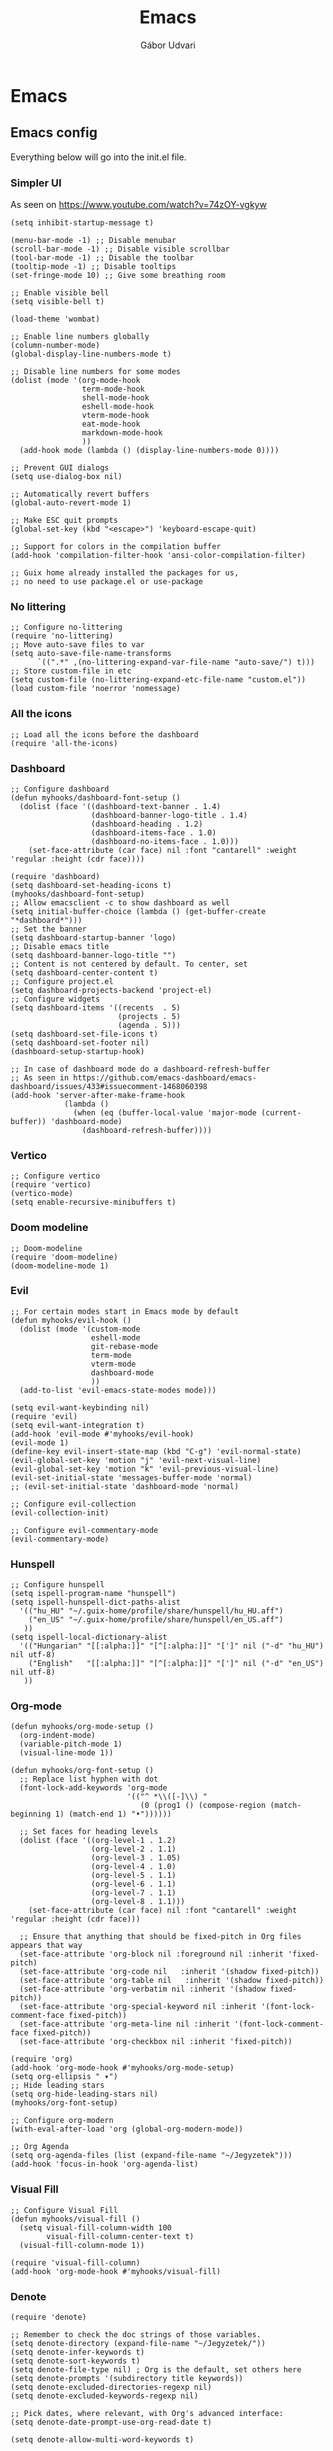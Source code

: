 #+title: Emacs
#+author: Gábor Udvari

* Emacs

** Emacs config

Everything below will go into the init.el file.

#+BEGIN_SRC text :noweb yes :exports none :mkdirp yes :tangle ../build/config/emacs/init.el
  <<emacs>>
#+END_SRC

*** Simpler UI

As seen on https://www.youtube.com/watch?v=74zOY-vgkyw

#+BEGIN_SRC elisp :noweb-ref emacs
  (setq inhibit-startup-message t)

  (menu-bar-mode -1) ;; Disable menubar
  (scroll-bar-mode -1) ;; Disable visible scrollbar
  (tool-bar-mode -1) ;; Disable the toolbar
  (tooltip-mode -1) ;; Disable tooltips
  (set-fringe-mode 10) ;; Give some breathing room

  ;; Enable visible bell
  (setq visible-bell t)

  (load-theme 'wombat)

  ;; Enable line numbers globally
  (column-number-mode)
  (global-display-line-numbers-mode t)

  ;; Disable line numbers for some modes
  (dolist (mode '(org-mode-hook
                  term-mode-hook
                  shell-mode-hook
                  eshell-mode-hook
                  vterm-mode-hook
                  eat-mode-hook
                  markdown-mode-hook
                  ))
    (add-hook mode (lambda () (display-line-numbers-mode 0))))

  ;; Prevent GUI dialogs
  (setq use-dialog-box nil)

  ;; Automatically revert buffers
  (global-auto-revert-mode 1)

  ;; Make ESC quit prompts
  (global-set-key (kbd "<escape>") 'keyboard-escape-quit)

  ;; Support for colors in the compilation buffer
  (add-hook 'compilation-filter-hook 'ansi-color-compilation-filter)

  ;; Guix home already installed the packages for us,
  ;; no need to use package.el or use-package
#+END_SRC

*** No littering

#+BEGIN_SRC elisp :noweb-ref emacs
  ;; Configure no-littering
  (require 'no-littering)
  ;; Move auto-save files to var
  (setq auto-save-file-name-transforms
        `((".*" ,(no-littering-expand-var-file-name "auto-save/") t)))
  ;; Store custom-file in etc
  (setq custom-file (no-littering-expand-etc-file-name "custom.el"))
  (load custom-file 'noerror 'nomessage)
#+END_SRC

*** All the icons

#+BEGIN_SRC elisp :noweb-ref emacs
    ;; Load all the icons before the dashboard
    (require 'all-the-icons)
#+END_SRC

*** Dashboard

#+BEGIN_SRC elisp :noweb-ref emacs
  ;; Configure dashboard
  (defun myhooks/dashboard-font-setup ()
    (dolist (face '((dashboard-text-banner . 1.4)
                    (dashboard-banner-logo-title . 1.4)
                    (dashboard-heading . 1.2)
                    (dashboard-items-face . 1.0)
                    (dashboard-no-items-face . 1.0)))
      (set-face-attribute (car face) nil :font "cantarell" :weight 'regular :height (cdr face))))

  (require 'dashboard)
  (setq dashboard-set-heading-icons t)
  (myhooks/dashboard-font-setup)
  ;; Allow emacsclient -c to show dashboard as well
  (setq initial-buffer-choice (lambda () (get-buffer-create "*dashboard*")))
  ;; Set the banner
  (setq dashboard-startup-banner 'logo)
  ;; Disable emacs title
  (setq dashboard-banner-logo-title "")
  ;; Content is not centered by default. To center, set
  (setq dashboard-center-content t)
  ;; Configure project.el
  (setq dashboard-projects-backend 'project-el)
  ;; Configure widgets
  (setq dashboard-items '((recents  . 5)
                          (projects . 5)
                          (agenda . 5)))
  (setq dashboard-set-file-icons t)
  (setq dashboard-set-footer nil)
  (dashboard-setup-startup-hook)

  ;; In case of dashboard mode do a dashboard-refresh-buffer
  ;; As seen in https://github.com/emacs-dashboard/emacs-dashboard/issues/433#issuecomment-1468060398
  (add-hook 'server-after-make-frame-hook
              (lambda ()
                (when (eq (buffer-local-value 'major-mode (current-buffer)) 'dashboard-mode)
                  (dashboard-refresh-buffer))))
#+END_SRC

*** Vertico

#+BEGIN_SRC elisp :noweb-ref emacs
  ;; Configure vertico
  (require 'vertico)
  (vertico-mode)
  (setq enable-recursive-minibuffers t)
#+END_SRC

*** Doom modeline


#+BEGIN_SRC elisp :noweb-ref emacs
  ;; Doom-modeline
  (require 'doom-modeline)
  (doom-modeline-mode 1)
#+END_SRC

*** Evil

#+BEGIN_SRC elisp :noweb-ref emacs
  ;; For certain modes start in Emacs mode by default
  (defun myhooks/evil-hook ()
    (dolist (mode '(custom-mode
                    eshell-mode
                    git-rebase-mode
                    term-mode
                    vterm-mode
                    dashboard-mode
                    ))
    (add-to-list 'evil-emacs-state-modes mode)))

  (setq evil-want-keybinding nil)
  (require 'evil)
  (setq evil-want-integration t)
  (add-hook 'evil-mode #'myhooks/evil-hook)
  (evil-mode 1)
  (define-key evil-insert-state-map (kbd "C-g") 'evil-normal-state)
  (evil-global-set-key 'motion "j" 'evil-next-visual-line)
  (evil-global-set-key 'motion "k" 'evil-previous-visual-line)
  (evil-set-initial-state 'messages-buffer-mode 'normal)
  ;; (evil-set-initial-state 'dashboard-mode 'normal)

  ;; Configure evil-collection
  (evil-collection-init)

  ;; Configure evil-commentary-mode
  (evil-commentary-mode)
#+END_SRC

*** Hunspell

#+BEGIN_SRC elisp :noweb-ref emacs
  ;; Configure hunspell
  (setq ispell-program-name "hunspell")
  (setq ispell-hunspell-dict-paths-alist
    '(("hu_HU" "~/.guix-home/profile/share/hunspell/hu_HU.aff")
      ("en_US" "~/.guix-home/profile/share/hunspell/en_US.aff")
     ))
  (setq ispell-local-dictionary-alist
    '(("Hungarian" "[[:alpha:]]" "[^[:alpha:]]" "[']" nil ("-d" "hu_HU") nil utf-8)
      ("English"   "[[:alpha:]]" "[^[:alpha:]]" "[']" nil ("-d" "en_US") nil utf-8)
     ))
#+END_SRC

*** Org-mode

#+BEGIN_SRC elisp :noweb-ref emacs
  (defun myhooks/org-mode-setup ()
    (org-indent-mode)
    (variable-pitch-mode 1)
    (visual-line-mode 1))

  (defun myhooks/org-font-setup ()
    ;; Replace list hyphen with dot
    (font-lock-add-keywords 'org-mode
                            '(("^ *\\([-]\\) "
                               (0 (prog1 () (compose-region (match-beginning 1) (match-end 1) "•"))))))

    ;; Set faces for heading levels
    (dolist (face '((org-level-1 . 1.2)
                    (org-level-2 . 1.1)
                    (org-level-3 . 1.05)
                    (org-level-4 . 1.0)
                    (org-level-5 . 1.1)
                    (org-level-6 . 1.1)
                    (org-level-7 . 1.1)
                    (org-level-8 . 1.1)))
      (set-face-attribute (car face) nil :font "cantarell" :weight 'regular :height (cdr face)))

    ;; Ensure that anything that should be fixed-pitch in Org files appears that way
    (set-face-attribute 'org-block nil :foreground nil :inherit 'fixed-pitch)
    (set-face-attribute 'org-code nil   :inherit '(shadow fixed-pitch))
    (set-face-attribute 'org-table nil   :inherit '(shadow fixed-pitch))
    (set-face-attribute 'org-verbatim nil :inherit '(shadow fixed-pitch))
    (set-face-attribute 'org-special-keyword nil :inherit '(font-lock-comment-face fixed-pitch))
    (set-face-attribute 'org-meta-line nil :inherit '(font-lock-comment-face fixed-pitch))
    (set-face-attribute 'org-checkbox nil :inherit 'fixed-pitch))

  (require 'org)
  (add-hook 'org-mode-hook #'myhooks/org-mode-setup)
  (setq org-ellipsis " ▾")
  ;; Hide leading stars
  (setq org-hide-leading-stars nil)
  (myhooks/org-font-setup)

  ;; Configure org-modern
  (with-eval-after-load 'org (global-org-modern-mode))

  ;; Org Agenda
  (setq org-agenda-files (list (expand-file-name "~/Jegyzetek")))
  (add-hook 'focus-in-hook 'org-agenda-list)
#+END_SRC

*** Visual Fill

#+BEGIN_SRC elisp :noweb-ref emacs
  ;; Configure Visual Fill
  (defun myhooks/visual-fill ()
    (setq visual-fill-column-width 100
          visual-fill-column-center-text t)
    (visual-fill-column-mode 1))

  (require 'visual-fill-column)
  (add-hook 'org-mode-hook #'myhooks/visual-fill)
#+END_SRC

*** Denote

#+BEGIN_SRC elisp :noweb-ref emacs
  (require 'denote)

  ;; Remember to check the doc strings of those variables.
  (setq denote-directory (expand-file-name "~/Jegyzetek/"))
  (setq denote-infer-keywords t)
  (setq denote-sort-keywords t)
  (setq denote-file-type nil) ; Org is the default, set others here
  (setq denote-prompts '(subdirectory title keywords))
  (setq denote-excluded-directories-regexp nil)
  (setq denote-excluded-keywords-regexp nil)

  ;; Pick dates, where relevant, with Org's advanced interface:
  (setq denote-date-prompt-use-org-read-date t)

  (setq denote-allow-multi-word-keywords t)

  ;; By default, we do not show the context of links.  We just display
  ;; file names.  This provides a more informative view.
  (setq denote-backlinks-show-context t)
#+END_SRC

*** Markdown mode

#+BEGIN_SRC elisp :noweb-ref emacs
  (defun myhooks/markdown-mode-setup ()
    (variable-pitch-mode 1)
    (visual-line-mode 1))

  (defun myhooks/markdown-font-setup ()
    ;; Set faces for heading levels
    (dolist (face '((markdown-header-face-1 . 1.2)
                    (markdown-header-face-2 . 1.1)
                    (markdown-header-face-3 . 1.05)
                    (markdown-header-face-4 . 1.0)
                    (markdown-header-face-5 . 1.1)
                    (markdown-header-face-6 . 1.1)
                    (markdown-markup-face . 1.0)
                    ))
      (set-face-attribute (car face) nil :font "cantarell" :weight 'regular :height (cdr face)))
    )

  (autoload 'markdown-mode "markdown-mode"
     "Major mode for editing Markdown files" t)
  (add-to-list 'auto-mode-alist
               '("\\.\\(?:md\\|markdown\\|mkd\\|mdown\\|mkdn\\|mdwn\\)\\'" . markdown-mode))

  (autoload 'gfm-mode "markdown-mode"
     "Major mode for editing GitHub Flavored Markdown files" t)
  (add-to-list 'auto-mode-alist '("README\\.md\\'" . gfm-mode))

  (add-hook 'markdown-mode-hook #'myhooks/markdown-font-setup)
  (add-hook 'markdown-mode-hook #'myhooks/markdown-mode-setup)
  (add-hook 'markdown-mode-hook #'myhooks/visual-fill)
#+END_SRC

*** YAML mode

#+BEGIN_SRC elisp :noweb-ref emacs
  (require 'yaml-mode)
  (add-to-list 'auto-mode-alist '("\\.yml\\'" . yaml-mode))
#+END_SRC

*** EMMS

#+BEGIN_SRC elisp :noweb-ref emacs
  ;; EMMS
  (require 'emms-setup)
  (emms-all)
  (setq emms-player-list '(emms-player-mpv)
        emms-info-functions '(emms-info-native))
#+END_SRC

*** Tramp

#+BEGIN_SRC elisp :noweb-ref emacs
  ;; Configure tramp
  (require 'tramp)
  ;; Based on tramp-sh.el https://git.savannah.gnu.org/cgit/tramp.git/tree/lisp/tramp-sh.el
  (add-to-list 'tramp-methods
               '("mysudo"
                     (tramp-login-program        "env")
                     (tramp-login-args           (("SUDO_PROMPT=P\"\"a\"\"s\"\"s\"\"w\"\"o\"\"r\"\"d\"\":")
                                                  ("sudo") ("su") ("-") ("%u") ))
                     (tramp-remote-shell         "/bin/sh")
                     (tramp-remote-shell-login   ("-l"))
                     (tramp-remote-shell-args    ("-c"))
                     (tramp-connection-timeout   10)
                     (tramp-session-timeout      300)
                     (tramp-password-previous-hop t)))
  ;; (setq tramp-use-ssh-controlmaster-options nil)
#+END_SRC

*** Disable mouse

#+BEGIN_SRC elisp :noweb-ref emacs
  ;; Configure disable mouse
  (require 'disable-mouse)
  (global-disable-mouse-mode)

  ;; This code is still unreleased for disable-mouse
  ;;;###autoload
  (defun disable-mouse-in-keymap (map &optional include-targets)
    "Rebind all mouse commands in MAP so that they are disabled.
  When INCLUDE-TARGETS is non-nil, also disable mouse actions that
  target GUI elements such as the modeline."
    (dolist (binding (disable-mouse--all-bindings include-targets))
      (define-key map binding 'disable-mouse--handle)))

  (mapc #'disable-mouse-in-keymap
    (list dashboard-mode-map
          evil-motion-state-map
          evil-normal-state-map
          evil-visual-state-map
          evil-insert-state-map
          ))
#+END_SRC

*** Envrc

#+BEGIN_SRC elisp :noweb-ref emacs
  ;; direnv support
  (envrc-global-mode)
#+END_SRC

** Guix config

*** Herd service

#+BEGIN_SRC scheme :noweb-ref guix-home
(define %home-services
  (append %home-services
     (list
       (simple-service 'emacsdaemon
                 home-shepherd-service-type
                 (list (shepherd-service
                        (provision '(emacs))
                        (documentation "Run `emacs --daemon'")
                        (start #~(make-forkexec-constructor
                                  (list #$(file-append emacs "/bin/emacs")
                                        "--fg-daemon")
                                  #:log-file #$(home-log "emacs")))
                        (stop #~(make-system-destructor "emacsclient -e '(client-save-kill-emacs)'"))
                        (respawn? #f)))))))
#+END_SRC

*** Symlinking the init.el file

#+BEGIN_SRC scheme :noweb-ref guix-home
(define %home-services
  (append %home-services
     (list
       (simple-service 'emacs-symlinking-service
                        home-files-service-type
                        `((".config/emacs/init.el"
                          ,(local-file "../build/config/emacs/init.el" "emacs-init")))))))
#+END_SRC
